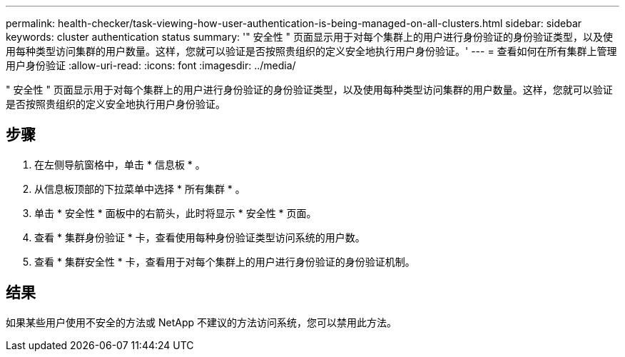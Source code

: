 ---
permalink: health-checker/task-viewing-how-user-authentication-is-being-managed-on-all-clusters.html 
sidebar: sidebar 
keywords: cluster authentication status 
summary: '" 安全性 " 页面显示用于对每个集群上的用户进行身份验证的身份验证类型，以及使用每种类型访问集群的用户数量。这样，您就可以验证是否按照贵组织的定义安全地执行用户身份验证。' 
---
= 查看如何在所有集群上管理用户身份验证
:allow-uri-read: 
:icons: font
:imagesdir: ../media/


[role="lead"]
" 安全性 " 页面显示用于对每个集群上的用户进行身份验证的身份验证类型，以及使用每种类型访问集群的用户数量。这样，您就可以验证是否按照贵组织的定义安全地执行用户身份验证。



== 步骤

. 在左侧导航窗格中，单击 * 信息板 * 。
. 从信息板顶部的下拉菜单中选择 * 所有集群 * 。
. 单击 * 安全性 * 面板中的右箭头，此时将显示 * 安全性 * 页面。
. 查看 * 集群身份验证 * 卡，查看使用每种身份验证类型访问系统的用户数。
. 查看 * 集群安全性 * 卡，查看用于对每个集群上的用户进行身份验证的身份验证机制。




== 结果

如果某些用户使用不安全的方法或 NetApp 不建议的方法访问系统，您可以禁用此方法。
